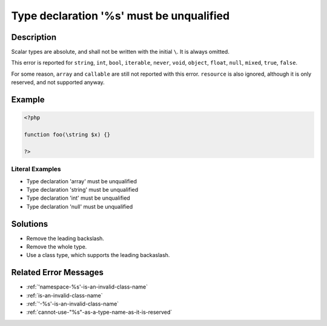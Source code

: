.. _type-declaration-'%s'-must-be-unqualified:

Type declaration '%s' must be unqualified
-----------------------------------------
 
.. meta::
	:description:
		Type declaration '%s' must be unqualified: Scalar types are absolute, and shall not be written with the initial ``\``.
	:og:image: https://php-errors.readthedocs.io/en/latest/_static/logo.png
	:og:type: article
	:og:title: Type declaration &#039;%s&#039; must be unqualified
	:og:description: Scalar types are absolute, and shall not be written with the initial ``\``
	:og:url: https://php-errors.readthedocs.io/en/latest/messages/type-declaration-%27%25s%27-must-be-unqualified.html
	:og:locale: en
	:twitter:card: summary_large_image
	:twitter:site: @exakat
	:twitter:title: Type declaration '%s' must be unqualified
	:twitter:description: Type declaration '%s' must be unqualified: Scalar types are absolute, and shall not be written with the initial ``\``
	:twitter:creator: @exakat
	:twitter:image:src: https://php-errors.readthedocs.io/en/latest/_static/logo.png

.. raw:: html

	<script type="application/ld+json">{"@context":"https:\/\/schema.org","@graph":[{"@type":"WebPage","@id":"https:\/\/php-errors.readthedocs.io\/en\/latest\/tips\/type-declaration-'%s'-must-be-unqualified.html","url":"https:\/\/php-errors.readthedocs.io\/en\/latest\/tips\/type-declaration-'%s'-must-be-unqualified.html","name":"Type declaration '%s' must be unqualified","isPartOf":{"@id":"https:\/\/www.exakat.io\/"},"datePublished":"Sun, 23 Feb 2025 14:11:47 +0000","dateModified":"Sun, 23 Feb 2025 14:11:47 +0000","description":"Scalar types are absolute, and shall not be written with the initial ``\\``","inLanguage":"en-US","potentialAction":[{"@type":"ReadAction","target":["https:\/\/php-tips.readthedocs.io\/en\/latest\/tips\/type-declaration-'%s'-must-be-unqualified.html"]}]},{"@type":"WebSite","@id":"https:\/\/www.exakat.io\/","url":"https:\/\/www.exakat.io\/","name":"Exakat","description":"Smart PHP static analysis","inLanguage":"en-US"}]}</script>

Description
___________
 
Scalar types are absolute, and shall not be written with the initial ``\``. It is always omitted. 

This error is reported for ``string``, ``int``, ``bool``, ``iterable``, ``never``, ``void``, ``object``, ``float``, ``null``, ``mixed``, ``true``, ``false``.

For some reason, ``array`` and ``callable`` are still not reported with this error. ``resource`` is also ignored, although it is only reserved, and not supported anyway.

Example
_______

.. code-block:: php

   <?php
   
   function foo(\string $x) {}
   
   ?>


Literal Examples
****************
+ Type declaration 'array' must be unqualified
+ Type declaration 'string' must be unqualified
+ Type declaration 'int' must be unqualified
+ Type declaration 'null' must be unqualified

Solutions
_________

+ Remove the leading backslash.
+ Remove the whole type.
+ Use a class type, which supports the leading backaslash.

Related Error Messages
______________________

+ :ref:`'namespace-%s'-is-an-invalid-class-name`
+ :ref:`is-an-invalid-class-name`
+ :ref:`'-%s'-is-an-invalid-class-name`
+ :ref:`cannot-use-"%s"-as-a-type-name-as-it-is-reserved`
